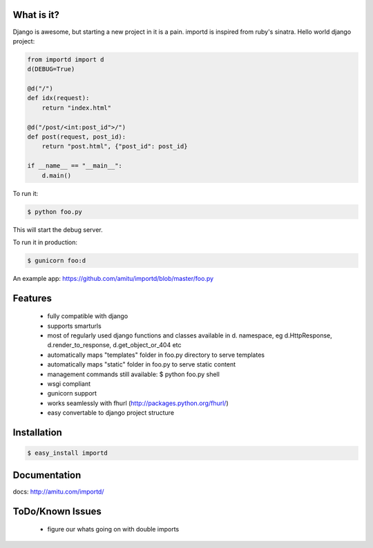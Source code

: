 What is it?
===========

Django is awesome, but starting a new project in it is a pain. importd is
inspired from ruby's sinatra. Hello world django project:

.. code-block:: python

    from importd import d
    d(DEBUG=True)

    @d("/")
    def idx(request):
        return "index.html" 

    @d("/post/<int:post_id">/")
    def post(request, post_id):
        return "post.html", {"post_id": post_id}

    if __name__ == "__main__":
        d.main()


To run it:

.. code::

  $ python foo.py

This will start the debug server. 

To run it in production:

.. code::

  $ gunicorn foo:d

An example app: https://github.com/amitu/importd/blob/master/foo.py

Features
========

 * fully compatible with django
 * supports smarturls
 * most of regularly used django functions and classes available in d.
   namespace, eg d.HttpResponse, d.render_to_response, d.get_object_or_404 etc
 * automatically maps "templates" folder in foo.py directory to serve templates
 * automatically maps "static" folder in foo.py to serve static content
 * management commands still available: $ python foo.py shell
 * wsgi compliant
 * gunicorn support
 * works seamlessly with fhurl (http://packages.python.org/fhurl/)
 * easy convertable to django project structure

Installation
============

.. code::

 $ easy_install importd

Documentation
=============

docs: http://amitu.com/importd/

ToDo/Known Issues
=================

 * figure our whats going on with double imports
